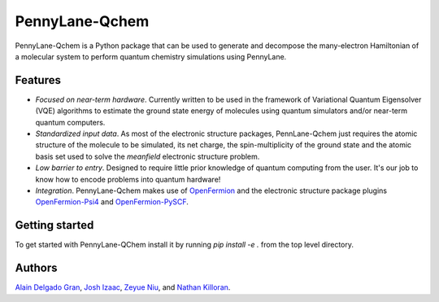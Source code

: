 PennyLane-Qchem
===============

PennyLane-Qchem is a Python package that can be used to generate and decompose the many-electron Hamiltonian of a molecular system to perform quantum chemistry simulations using PennyLane.  

Features
--------

- *Focused on near-term hardware*. Currently written to be used in the framework of Variational Quantum Eigensolver (VQE) algorithms to estimate the ground state energy of molecules using quantum simulators and/or near-term quantum computers.

- *Standardized input data*. As most of the electronic structure packages, PennLane-Qchem just requires the atomic structure of the molecule to be simulated, its net charge, the spin-multiplicity of the ground state and the atomic basis set used to solve the *meanfield* electronic structure problem.

- *Low barrier to entry*. Designed to require little prior knowledge of quantum computing from
  the user. It's our job to know how to encode problems into quantum hardware!

- *Integration*. PennyLane-Qchem makes use of `OpenFermion <https://github.com/quantumlib/OpenFermion>`__ and the electronic structure package plugins `OpenFermion-Psi4 <https://github.com/quantumlib/OpenFermion-Psi4>`__ and `OpenFermion-PySCF <https://github.com/quantumlib/OpenFermion-PySCF>`__.

Getting started
---------------

To get started with PennyLane-QChem install it by running `pip install -e .` from the top level directory.


Authors
-------

`Alain Delgado Gran <https://github.com/agran2018>`__, `Josh Izaac <https://github.com/josh146>`__,
`Zeyue Niu <https://github.com/zeyueN>`__, and `Nathan Killoran <https://github.com/co9olguy>`__.
